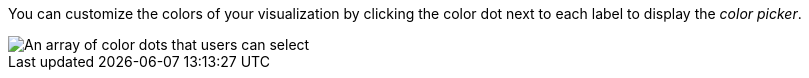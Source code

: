 You can customize the colors of your visualization by clicking the color dot next to each label to display the 
_color picker_.

image::images/color_picker.png[An array of color dots that users can select]
